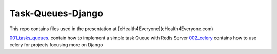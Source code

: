 ===================
Task-Queues-Django
===================

This repo contains files used in the presentation at [eHealth4Everyone](eHealth4Everyone.com)

`001_tasks_queues </001_tasks_queues/>`_. contain how to implement a simple task Queue with Redis Server
`002_celery </002_celery>`_ contains how to use celery for projects focusing more on Django